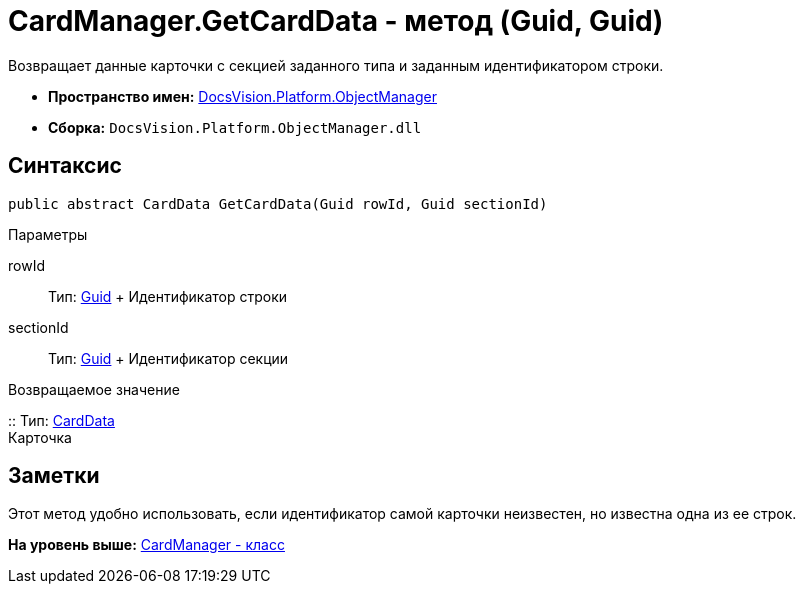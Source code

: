 = CardManager.GetCardData - метод (Guid, Guid)

Возвращает данные карточки с секцией заданного типа и заданным идентификатором строки.

* [.keyword]*Пространство имен:* xref:api/DocsVision/Platform/ObjectManager/ObjectManager_NS.adoc[DocsVision.Platform.ObjectManager]
* [.keyword]*Сборка:* [.ph .filepath]`DocsVision.Platform.ObjectManager.dll`

== Синтаксис

[source,pre,codeblock,language-csharp]
----
public abstract CardData GetCardData(Guid rowId, Guid sectionId)
----

Параметры

rowId::
  Тип: http://msdn.microsoft.com/ru-ru/library/system.guid.aspx[Guid]
  +
  Идентификатор строки
sectionId::
  Тип: http://msdn.microsoft.com/ru-ru/library/system.guid.aspx[Guid]
  +
  Идентификатор секции

Возвращаемое значение

::
  Тип: xref:CardData_CL.adoc[CardData]
  +
  Карточка

== Заметки

Этот метод удобно использовать, если идентификатор самой карточки неизвестен, но известна одна из ее строк.

*На уровень выше:* xref:../../../../api/DocsVision/Platform/ObjectManager/CardManager_CL.adoc[CardManager - класс]
